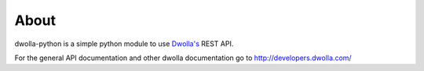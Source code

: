 =============================
About
=============================

dwolla-python is a simple python module to use 
`Dwolla's <http://www.dwolla.com>`_  REST API. 

For the general API documentation and other dwolla documentation go to
http://developers.dwolla.com/
